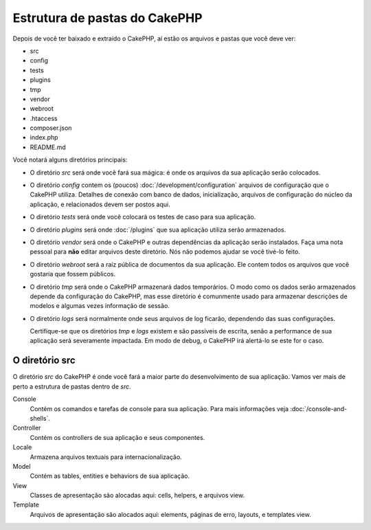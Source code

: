 Estrutura de pastas do CakePHP
##############################

Depois de você ter baixado e extraído o CakePHP, aí estão os arquivos e pastas que você
deve ver:

- src
- config
- tests
- plugins
- tmp
- vendor
- webroot
- .htaccess
- composer.json
- index.php
- README.md

Você notará alguns diretórios principais:

- O diretório *src* será onde você fará sua mágica: é onde os arquivos
  da sua aplicação serão colocados.
- O diretório *config* contem os (poucos) :doc:`/development/configuration` arquivos
  de configuração que o CakePHP utiliza. Detalhes de conexão com banco de dados, inicialização,
  arquivos de configuração do núcleo da aplicação, e relacionados devem ser postos aqui.
- O diretório *tests* será onde você colocará os testes de caso para sua aplicação.
- O diretório *plugins* será onde :doc:`/plugins` que sua aplicação utiliza serão armazenados.
- O diretório *vendor* será onde o CakePHP e outras dependências da aplicação serão instalados.
  Faça uma nota pessoal para **não** editar arquivos deste diretório. Nós não podemos ajudar se
  você tivé-lo feito.
- O diretório *webroot* será a raíz pública de documentos da sua aplicação. Ele
  contem todos os arquivos que você gostaria que fossem públicos.
- O diretório *tmp* será onde o CakePHP armazenará dados temporários. O modo como os dados
  serão armazenados depende da configuração do CakePHP, mas esse diretório é comunmente usado
  para armazenar descrições de modelos e algumas vezes informação de sessão.
- O diretório *logs* será normalmente onde seus arquivos de log ficarão, dependendo das suas configurações.

  Certifique-se que os diretórios *tmp* e *logs* existem e são passíveis de escrita,
  senão a performance de sua aplicação será severamente impactada. Em modo de debug, o
  CakePHP irá alertá-lo se este for o caso.

O diretório src
===============

O diretório *src* do CakePHP é onde você fará a maior parte do desenvolvimento
de sua aplicação. Vamos ver mais de perto a estrutura de pastas dentro de *src*.

Console
    Contém os comandos e tarefas de console para sua aplicação.
    Para mais informações veja :doc:`/console-and-shells`.
Controller
    Contém os controllers de sua aplicação e seus componentes.
Locale
    Armazena arquivos textuais para internacionalização.
Model
    Contém as tables, entities e behaviors de sua aplicação.
View
    Classes de apresentação são alocadas aqui: cells, helpers, e arquivos view.
Template
    Arquivos de apresentação são alocados aqui: elements, páginas de erro,
    layouts, e templates view.


.. meta::
    :title lang=pt: Estrutura de pastas do CakePHP
    :keywords lang=pt: bibliotecas internas,configuração do cakephp,descrições dos modelos,vendors,detalhes de conexão,estrutura de pastas,bibliotecas de parceiros,banco de dados,internacionalização,arquivos de configuração,diretórios,pastas,desenvolvimento da aplicação,leia-me,lib,configurado,logs,config,externo,cakephp